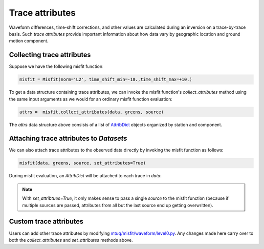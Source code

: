 
Trace attributes
================

Waveform differences, time-shift corrections, and other values are calculated during an inversion on a trace-by-trace basis. Such `trace attributes` provide important information about how data vary by geographic location and ground motion component.


Collecting trace attributes
---------------------------

Suppose we have the following misfit function:

.. code::

    misfit = Misfit(norm='L2', time_shift_min=-10.,time_shift_max=+10.)


To get a data structure containing trace attributes, we can invoke the misfit function's `collect_attributes` method using the same input arguments as we would for an ordinary misfit function evaluation:

.. code::

    attrs =  misfit.collect_attributes(data, greens, source)


The `attrs` data structure above consists of a list of `AttribDict <https://docs.obspy.org/packages/autogen/obspy.core.util.attribdict.AttribDict.html>`_ objects organized by station and component.


Attaching trace attributes to `Datasets`
----------------------------------------

We can also attach trace attributes to the observed data directly by invoking the misfit function as follows:

.. code::

    misfit(data, greens, source, set_attributes=True)


During misfit evaluation, an `AttribDict` will be attached to each trace in `data`.

.. note::

    With `set_attribtues=True`, it only makes sense to pass a single `source` to the misfit function (because if multiple sources are passed, attributes from all but the last source end up getting overwritten).


Custom trace attributes
-----------------------

Users can add other trace attributes by modifying `mtuq/misfit/waveform/level0.py <https://github.com/mtuqorg/mtuq/blob/master/mtuq/misfit/waveform/level0.py>`_. Any changes made here carry over to both the `collect_attributes` and `set_attributes` methods above.



